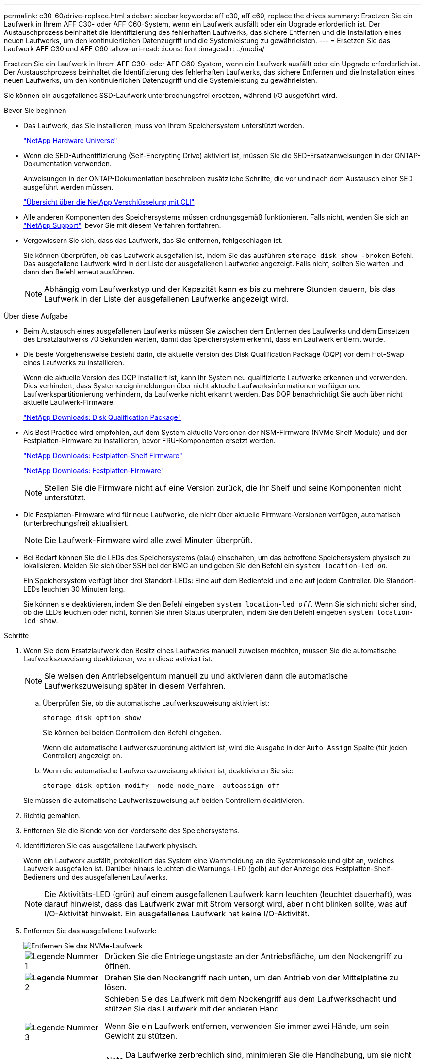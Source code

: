 ---
permalink: c30-60/drive-replace.html 
sidebar: sidebar 
keywords: aff c30, aff c60, replace the drives 
summary: Ersetzen Sie ein Laufwerk in Ihrem AFF C30- oder AFF C60-System, wenn ein Laufwerk ausfällt oder ein Upgrade erforderlich ist. Der Austauschprozess beinhaltet die Identifizierung des fehlerhaften Laufwerks, das sichere Entfernen und die Installation eines neuen Laufwerks, um den kontinuierlichen Datenzugriff und die Systemleistung zu gewährleisten. 
---
= Ersetzen Sie das Laufwerk AFF C30 und AFF C60
:allow-uri-read: 
:icons: font
:imagesdir: ../media/


[role="lead"]
Ersetzen Sie ein Laufwerk in Ihrem AFF C30- oder AFF C60-System, wenn ein Laufwerk ausfällt oder ein Upgrade erforderlich ist. Der Austauschprozess beinhaltet die Identifizierung des fehlerhaften Laufwerks, das sichere Entfernen und die Installation eines neuen Laufwerks, um den kontinuierlichen Datenzugriff und die Systemleistung zu gewährleisten.

Sie können ein ausgefallenes SSD-Laufwerk unterbrechungsfrei ersetzen, während I/O ausgeführt wird.

.Bevor Sie beginnen
* Das Laufwerk, das Sie installieren, muss von Ihrem Speichersystem unterstützt werden.
+
https://hwu.netapp.com["NetApp Hardware Universe"^]

* Wenn die SED-Authentifizierung (Self-Encrypting Drive) aktiviert ist, müssen Sie die SED-Ersatzanweisungen in der ONTAP-Dokumentation verwenden.
+
Anweisungen in der ONTAP-Dokumentation beschreiben zusätzliche Schritte, die vor und nach dem Austausch einer SED ausgeführt werden müssen.

+
https://docs.netapp.com/us-en/ontap/encryption-at-rest/index.html["Übersicht über die NetApp Verschlüsselung mit CLI"^]

* Alle anderen Komponenten des Speichersystems müssen ordnungsgemäß funktionieren. Falls nicht, wenden Sie sich an https://mysupport.netapp.com/site/global/dashboard["NetApp Support"], bevor Sie mit diesem Verfahren fortfahren.
* Vergewissern Sie sich, dass das Laufwerk, das Sie entfernen, fehlgeschlagen ist.
+
Sie können überprüfen, ob das Laufwerk ausgefallen ist, indem Sie das ausführen `storage disk show -broken` Befehl. Das ausgefallene Laufwerk wird in der Liste der ausgefallenen Laufwerke angezeigt. Falls nicht, sollten Sie warten und dann den Befehl erneut ausführen.

+

NOTE: Abhängig vom Laufwerkstyp und der Kapazität kann es bis zu mehrere Stunden dauern, bis das Laufwerk in der Liste der ausgefallenen Laufwerke angezeigt wird.



.Über diese Aufgabe
* Beim Austausch eines ausgefallenen Laufwerks müssen Sie zwischen dem Entfernen des Laufwerks und dem Einsetzen des Ersatzlaufwerks 70 Sekunden warten, damit das Speichersystem erkennt, dass ein Laufwerk entfernt wurde.
* Die beste Vorgehensweise besteht darin, die aktuelle Version des Disk Qualification Package (DQP) vor dem Hot-Swap eines Laufwerks zu installieren.
+
Wenn die aktuelle Version des DQP installiert ist, kann Ihr System neu qualifizierte Laufwerke erkennen und verwenden. Dies verhindert, dass Systemereignimeldungen über nicht aktuelle Laufwerksinformationen verfügen und Laufwerkspartitionierung verhindern, da Laufwerke nicht erkannt werden. Das DQP benachrichtigt Sie auch über nicht aktuelle Laufwerk-Firmware.

+
https://mysupport.netapp.com/site/downloads/firmware/disk-drive-firmware/download/DISKQUAL/ALL/qual_devices.zip["NetApp Downloads: Disk Qualification Package"^]

* Als Best Practice wird empfohlen, auf dem System aktuelle Versionen der NSM-Firmware (NVMe Shelf Module) und der Festplatten-Firmware zu installieren, bevor FRU-Komponenten ersetzt werden.
+
https://mysupport.netapp.com/site/downloads/firmware/disk-shelf-firmware["NetApp Downloads: Festplatten-Shelf Firmware"^]

+
https://mysupport.netapp.com/site/downloads/firmware/disk-drive-firmware["NetApp Downloads: Festplatten-Firmware"^]

+
[NOTE]
====
Stellen Sie die Firmware nicht auf eine Version zurück, die Ihr Shelf und seine Komponenten nicht unterstützt.

====
* Die Festplatten-Firmware wird für neue Laufwerke, die nicht über aktuelle Firmware-Versionen verfügen, automatisch (unterbrechungsfrei) aktualisiert.
+

NOTE: Die Laufwerk-Firmware wird alle zwei Minuten überprüft.

* Bei Bedarf können Sie die LEDs des Speichersystems (blau) einschalten, um das betroffene Speichersystem physisch zu lokalisieren. Melden Sie sich über SSH bei der BMC an und geben Sie den Befehl ein `system location-led _on_`.
+
Ein Speichersystem verfügt über drei Standort-LEDs: Eine auf dem Bedienfeld und eine auf jedem Controller. Die Standort-LEDs leuchten 30 Minuten lang.

+
Sie können sie deaktivieren, indem Sie den Befehl eingeben `system location-led _off_`. Wenn Sie sich nicht sicher sind, ob die LEDs leuchten oder nicht, können Sie ihren Status überprüfen, indem Sie den Befehl eingeben `system location-led show`.



.Schritte
. Wenn Sie dem Ersatzlaufwerk den Besitz eines Laufwerks manuell zuweisen möchten, müssen Sie die automatische Laufwerkszuweisung deaktivieren, wenn diese aktiviert ist.
+

NOTE: Sie weisen den Antriebseigentum manuell zu und aktivieren dann die automatische Laufwerkszuweisung später in diesem Verfahren.

+
.. Überprüfen Sie, ob die automatische Laufwerkszuweisung aktiviert ist:
+
`storage disk option show`

+
Sie können bei beiden Controllern den Befehl eingeben.

+
Wenn die automatische Laufwerkszuordnung aktiviert ist, wird die Ausgabe in der `Auto Assign` Spalte (für jeden Controller) angezeigt `on`.

.. Wenn die automatische Laufwerkszuweisung aktiviert ist, deaktivieren Sie sie:
+
`storage disk option modify -node node_name -autoassign off`

+
Sie müssen die automatische Laufwerkszuweisung auf beiden Controllern deaktivieren.



. Richtig gemahlen.
. Entfernen Sie die Blende von der Vorderseite des Speichersystems.
. Identifizieren Sie das ausgefallene Laufwerk physisch.
+
Wenn ein Laufwerk ausfällt, protokolliert das System eine Warnmeldung an die Systemkonsole und gibt an, welches Laufwerk ausgefallen ist. Darüber hinaus leuchten die Warnungs-LED (gelb) auf der Anzeige des Festplatten-Shelf-Bedieners und des ausgefallenen Laufwerks.

+

NOTE: Die Aktivitäts-LED (grün) auf einem ausgefallenen Laufwerk kann leuchten (leuchtet dauerhaft), was darauf hinweist, dass das Laufwerk zwar mit Strom versorgt wird, aber nicht blinken sollte, was auf I/O-Aktivität hinweist. Ein ausgefallenes Laufwerk hat keine I/O-Aktivität.

. Entfernen Sie das ausgefallene Laufwerk:
+
image::../media/drw_nvme_drive_replace_ieops-1904.svg[Entfernen Sie das NVMe-Laufwerk]

+
[cols="1,4"]
|===


 a| 
image::../media/icon_round_1.png[Legende Nummer 1]
 a| 
Drücken Sie die Entriegelungstaste an der Antriebsfläche, um den Nockengriff zu öffnen.



 a| 
image::../media/icon_round_2.png[Legende Nummer 2]
 a| 
Drehen Sie den Nockengriff nach unten, um den Antrieb von der Mittelplatine zu lösen.



 a| 
image::../media/icon_round_3.png[Legende Nummer 3]
 a| 
Schieben Sie das Laufwerk mit dem Nockengriff aus dem Laufwerkschacht und stützen Sie das Laufwerk mit der anderen Hand.

Wenn Sie ein Laufwerk entfernen, verwenden Sie immer zwei Hände, um sein Gewicht zu stützen.


NOTE: Da Laufwerke zerbrechlich sind, minimieren Sie die Handhabung, um sie nicht zu beschädigen.

|===
. Warten Sie mindestens 70 Sekunden, bevor Sie das Ersatzlaufwerk einsetzen.
. Setzen Sie das Ersatzlaufwerk ein:
+
.. Bei geöffnetem Nockengriff den Antrieb mit beiden Händen einsetzen.
.. Vorsichtig drücken, bis der Antrieb stoppt.
.. Schließen Sie den Nockengriff, damit das Laufwerk vollständig in der Mittelplatine sitzt und der Griff einrastet.
+
Schließen Sie den Nockengriff langsam, damit er korrekt an der Antriebsfläche ausgerichtet ist.



. Vergewissern Sie sich, dass die Aktivitäts-LED (grün) des Laufwerks leuchtet.
+
Wenn die Aktivitäts-LED des Laufwerks leuchtet, bedeutet dies, dass das Laufwerk mit Strom versorgt wird. Wenn die Aktivitäts-LED des Laufwerks blinkt, bedeutet dies, dass das Laufwerk gerade mit Strom versorgt wird und der I/O-Vorgang ausgeführt wird. Wenn die Laufwerk-Firmware automatisch aktualisiert wird, blinkt die LED.

. Wenn Sie ein anderes Laufwerk ersetzen, wiederholen Sie die Schritte 3 bis Schritt 8.
. Setzen Sie die Blende auf der Vorderseite des Speichersystems wieder ein.
. Wenn Sie die automatische Laufwerkszuweisung in Schritt 1 deaktiviert haben, weisen Sie die Laufwerkseigentümer manuell zu und aktivieren Sie bei Bedarf die automatische Laufwerkszuweisung neu:
+
.. Alle Laufwerke ohne Besitzer anzeigen:
+
`storage disk show -container-type unassigned`

+
Sie können bei beiden Controllern den Befehl eingeben.

.. Weisen Sie jedes Laufwerk zu:
+
`storage disk assign -disk disk_name -owner owner_name`

+
Sie können bei beiden Controllern den Befehl eingeben.

+
Mit dem Platzhalterzeichen können Sie mehr als ein Laufwerk gleichzeitig zuweisen.

.. Bei Bedarf die automatische Laufwerkszuweisung erneut aktivieren:
+
`storage disk option modify -node node_name -autoassign on`

+
Sie müssen die automatische Laufwerkszuweisung auf beiden Controllern erneut aktivieren.



. Senden Sie das fehlerhafte Teil wie in den dem Kit beiliegenden RMA-Anweisungen beschrieben an NetApp zurück.
+
Wenden Sie sich an den technischen Support unter https://mysupport.netapp.com/site/global/dashboard["NetApp Support"], 888-463-8277 (Nordamerika), 00-800-44-638277 (Europa) oder +800-800-80-800 (Asien/Pazifik) wenn Sie die RMA-Nummer oder zusätzliche Hilfe beim Ersatzverfahren benötigen.


